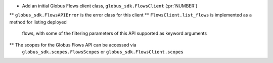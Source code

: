 * Add an initial Globus Flows client class, ``globus_sdk.FlowsClient`` (:pr:`NUMBER`)
** ``globus_sdk.FlowsAPIError`` is the error class for this client
** ``FlowsClient.list_flows`` is implemented as a method for listing deployed
   flows, with some of the filtering parameters of this API supported as
   keyword arguments
** The scopes for the Globus Flows API can be accessed via
   ``globus_sdk.scopes.FlowsScopes`` or ``globus_sdk.FlowsClient.scopes``
